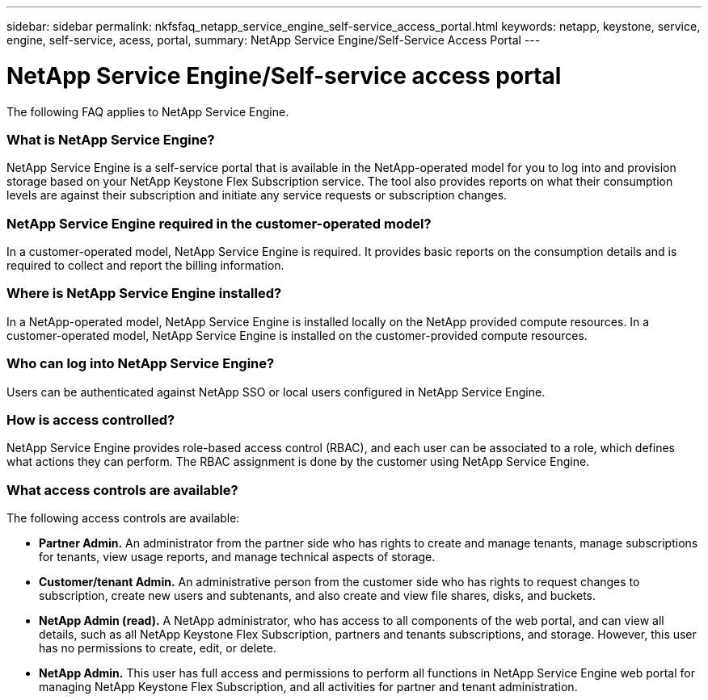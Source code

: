 ---
sidebar: sidebar
permalink: nkfsfaq_netapp_service_engine_self-service_access_portal.html
keywords:  netapp, keystone, service, engine, self-service, acess, portal,
summary: NetApp Service Engine/Self-Service Access Portal
---

= NetApp Service Engine/Self-service access portal
:hardbreaks:
:nofooter:
:icons: font
:linkattrs:
:imagesdir: ./media/

[.lead]
The following FAQ applies to NetApp Service Engine.

=== What is NetApp Service Engine?

NetApp Service Engine is a self-service portal that is available in the NetApp-operated model for you to log into and provision storage based on your NetApp Keystone Flex Subscription service. The tool also provides reports on what their consumption levels are against their subscription and initiate any service requests or subscription changes.

=== NetApp Service Engine required in the customer-operated model?

In a customer-operated model, NetApp Service Engine is required. It provides basic reports on the consumption details and is required to collect and report the billing information.

=== Where is NetApp Service Engine installed?

In a NetApp-operated model, NetApp Service Engine is installed locally on the NetApp provided compute resources. In a customer-operated model, NetApp Service Engine is installed on the customer-provided compute resources.

=== Who can log into NetApp Service Engine?

Users can be authenticated against NetApp SSO or local users configured in NetApp Service Engine.

=== How is access controlled?

NetApp Service Engine provides role-based access control (RBAC), and each user can be associated to a role, which defines what actions they can perform. The RBAC assignment is done by the customer using NetApp Service Engine.

=== What access controls are available?

The following access controls are available:

* *Partner Admin.* An administrator from the partner side who has rights to create and manage tenants, manage subscriptions for tenants, view usage reports, and manage technical aspects of storage.
* *Customer/tenant Admin.* An administrative person from the customer side who has rights to request changes to subscription, create new users and subtenants, and also create and view file shares, disks, and buckets.
* *NetApp Admin (read).* A NetApp administrator, who has access to all components of the web portal, and can view all details, such as all NetApp Keystone Flex Subscription, partners and tenants subscriptions, and storage. However, this user has no permissions to create, edit, or delete.
* *NetApp Admin.* This user has full access and permissions to perform all functions in NetApp Service Engine web portal for managing NetApp Keystone Flex Subscription, and all activities for partner and tenant administration.
